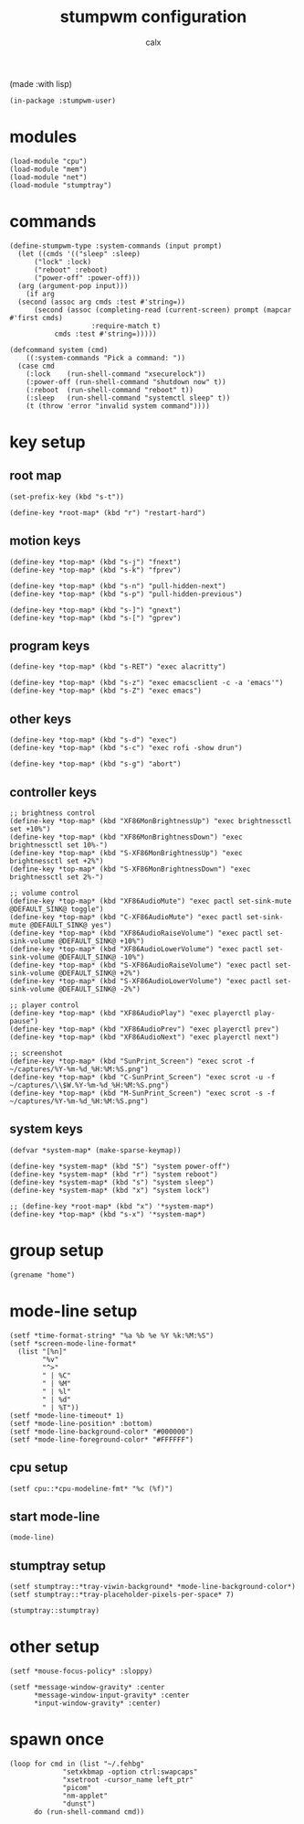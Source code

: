 #+TITLE: stumpwm configuration
#+AUTHOR: calx

(made :with lisp)

#+BEGIN_SRC common-lisp :tangle init.lisp
  (in-package :stumpwm-user)
#+END_SRC

* modules

#+BEGIN_SRC common-lisp :tangle init.lisp
  (load-module "cpu")
  (load-module "mem")
  (load-module "net")
  (load-module "stumptray")
#+END_SRC

* commands

#+BEGIN_SRC common-lisp :tangle init.lisp
  (define-stumpwm-type :system-commands (input prompt)
    (let ((cmds '(("sleep" :sleep)
  		("lock" :lock)
  		("reboot" :reboot)
  		("power-off" :power-off)))
  	(arg (argument-pop input)))
      (if arg
  	(second (assoc arg cmds :test #'string=))
        (second (assoc (completing-read (current-screen) prompt (mapcar #'first cmds)
  				      :require-match t)
  		     cmds :test #'string=)))))

  (defcommand system (cmd)
      ((:system-commands "Pick a command: "))
    (case cmd
      (:lock	(run-shell-command "xsecurelock"))
      (:power-off (run-shell-command "shutdown now" t))
      (:reboot	(run-shell-command "reboot" t))
      (:sleep	(run-shell-command "systemctl sleep" t))
      (t (throw 'error "invalid system command"))))
#+END_SRC

* key setup

** root map

#+BEGIN_SRC common-lisp :tangle init.lisp
  (set-prefix-key (kbd "s-t"))

  (define-key *root-map* (kbd "r") "restart-hard")
#+END_SRC

** motion keys

#+BEGIN_SRC common-lisp :tangle init.lisp
  (define-key *top-map* (kbd "s-j") "fnext")
  (define-key *top-map* (kbd "s-k") "fprev")

  (define-key *top-map* (kbd "s-n") "pull-hidden-next")
  (define-key *top-map* (kbd "s-p") "pull-hidden-previous")

  (define-key *top-map* (kbd "s-]") "gnext")
  (define-key *top-map* (kbd "s-[") "gprev")
#+END_SRC

** program keys

#+BEGIN_SRC common-lisp :tangle init.lisp
  (define-key *top-map* (kbd "s-RET") "exec alacritty")

  (define-key *top-map* (kbd "s-z") "exec emacsclient -c -a 'emacs'")
  (define-key *top-map* (kbd "s-Z") "exec emacs")
#+END_SRC

** other keys

#+BEGIN_SRC common-lisp :tangle init.lisp
  (define-key *top-map* (kbd "s-d") "exec")
  (define-key *top-map* (kbd "s-c") "exec rofi -show drun")

  (define-key *top-map* (kbd "s-g") "abort")
#+END_SRC

** controller keys

#+BEGIN_SRC common-lisp :tangle init.lisp
  ;; brightness control
  (define-key *top-map* (kbd "XF86MonBrightnessUp") "exec brightnessctl set +10%")
  (define-key *top-map* (kbd "XF86MonBrightnessDown") "exec brightnessctl set 10%-")
  (define-key *top-map* (kbd "S-XF86MonBrightnessUp") "exec brightnessctl set +2%")
  (define-key *top-map* (kbd "S-XF86MonBrightnessDown") "exec brightnessctl set 2%-")

  ;; volume control
  (define-key *top-map* (kbd "XF86AudioMute") "exec pactl set-sink-mute @DEFAULT_SINK@ toggle")
  (define-key *top-map* (kbd "C-XF86AudioMute") "exec pactl set-sink-mute @DEFAULT_SINK@ yes")
  (define-key *top-map* (kbd "XF86AudioRaiseVolume") "exec pactl set-sink-volume @DEFAULT_SINK@ +10%")
  (define-key *top-map* (kbd "XF86AudioLowerVolume") "exec pactl set-sink-volume @DEFAULT_SINK@ -10%")
  (define-key *top-map* (kbd "S-XF86AudioRaiseVolume") "exec pactl set-sink-volume @DEFAULT_SINK@ +2%")
  (define-key *top-map* (kbd "S-XF86AudioLowerVolume") "exec pactl set-sink-volume @DEFAULT_SINK@ -2%")

  ;; player control
  (define-key *top-map* (kbd "XF86AudioPlay") "exec playerctl play-pause")
  (define-key *top-map* (kbd "XF86AudioPrev") "exec playerctl prev")
  (define-key *top-map* (kbd "XF86AudioNext") "exec playerctl next")

  ;; screenshot
  (define-key *top-map* (kbd "SunPrint_Screen") "exec scrot -f ~/captures/%Y-%m-%d_%H:%M:%S.png")
  (define-key *top-map* (kbd "C-SunPrint_Screen") "exec scrot -u -f ~/captures/\\$W.%Y-%m-%d_%H:%M:%S.png")
  (define-key *top-map* (kbd "M-SunPrint_Screen") "exec scrot -s -f ~/captures/%Y-%m-%d_%H:%M:%S.png")
#+END_SRC

** system keys

#+BEGIN_SRC common-lisp :tangle init.lisp
  (defvar *system-map* (make-sparse-keymap))

  (define-key *system-map* (kbd "S") "system power-off")
  (define-key *system-map* (kbd "r") "system reboot")
  (define-key *system-map* (kbd "s") "system sleep")
  (define-key *system-map* (kbd "x") "system lock")

  ;; (define-key *root-map* (kbd "x") '*system-map*)
  (define-key *top-map* (kbd "s-x") '*system-map*)
#+END_SRC

* group setup

#+BEGIN_SRC common-lisp :tangle init.lisp
  (grename "home")
#+END_SRC

* mode-line setup

#+BEGIN_SRC common-lisp :tangle init.lisp
  (setf *time-format-string* "%a %b %e %Y %k:%M:%S")
  (setf *screen-mode-line-format*
  	(list "[%n]"
  	      "%v"
  	      "^>"
  	      " | %C"
  	      " | %M"
  	      " | %l"
  	      " | %d"
  	      " | %T"))
  (setf *mode-line-timeout* 1)
  (setf *mode-line-position* :bottom)
  (setf *mode-line-background-color* "#000000")
  (setf *mode-line-foreground-color* "#FFFFFF")
#+END_SRC

** cpu setup

#+BEGIN_SRC common-lisp :tangle init.lisp
  (setf cpu::*cpu-modeline-fmt* "%c (%f)")
#+END_SRC

** start mode-line

#+BEGIN_SRC common-lisp :tangle init.lisp
  (mode-line)
#+END_SRC

** stumptray setup

#+BEGIN_SRC common-lisp :tangle init.lisp
  (setf stumptray::*tray-viwin-background* *mode-line-background-color*)
  (setf stumptray::*tray-placeholder-pixels-per-space* 7)

  (stumptray::stumptray)
#+END_SRC

* other setup

#+BEGIN_SRC common-lisp :tangle init.lisp
  (setf *mouse-focus-policy* :sloppy)

  (setf *message-window-gravity* :center
        ,*message-window-input-gravity* :center
        ,*input-window-gravity* :center)
#+END_SRC

* spawn once

#+BEGIN_SRC common-lisp :tangle init.lisp
  (loop for cmd in (list "~/.fehbg"
  		       "setxkbmap -option ctrl:swapcaps"
  		       "xsetroot -cursor_name left_ptr"
  		       "picom"
  		       "nm-applet"
  		       "dunst")
        do (run-shell-command cmd))
#+END_SRC
